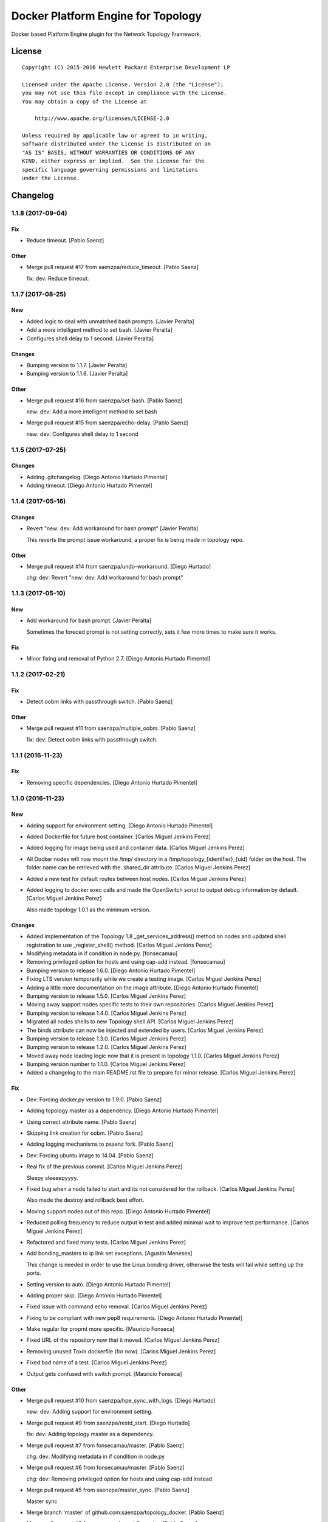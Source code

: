 ===================================
Docker Platform Engine for Topology
===================================

Docker based Platform Engine plugin for the Network Topology Framework.

License
=======

::

   Copyright (C) 2015-2016 Hewlett Packard Enterprise Development LP

   Licensed under the Apache License, Version 2.0 (the "License");
   you may not use this file except in compliance with the License.
   You may obtain a copy of the License at

       http://www.apache.org/licenses/LICENSE-2.0

   Unless required by applicable law or agreed to in writing,
   software distributed under the License is distributed on an
   "AS IS" BASIS, WITHOUT WARRANTIES OR CONDITIONS OF ANY
   KIND, either express or implied.  See the License for the
   specific language governing permissions and limitations
   under the License.


Changelog
=========


1.1.8 (2017-09-04)
------------------

Fix
~~~
- Reduce timeout. [Pablo Saenz]

Other
~~~~~
- Merge pull request #17 from saenzpa/reduce_timeout. [Pablo Saenz]

  fix: dev: Reduce timeout.


1.1.7 (2017-08-25)
------------------

New
~~~
- Added logic to deal with unmatched bash prompts. [Javier Peralta]
- Add a more intelligent method to set bash. [Javier Peralta]
- Configures shell delay to 1 second. [Javier Peralta]

Changes
~~~~~~~
- Bumping version to 1.1.7. [Javier Peralta]
- Bumping version to 1.1.6. [Javier Peralta]

Other
~~~~~
- Merge pull request #16 from saenzpa/set-bash. [Pablo Saenz]

  new: dev: Add a more intelligent method to set bash
- Merge pull request #15 from saenzpa/echo-delay. [Pablo Saenz]

  new: dev: Configures shell delay to 1 second


1.1.5 (2017-07-25)
------------------

Changes
~~~~~~~
- Adding .gitchangelog. [Diego Antonio Hurtado Pimentel]
- Adding timeout. [Diego Antonio Hurtado Pimentel]


1.1.4 (2017-05-16)
------------------

Changes
~~~~~~~
- Revert "new: dev: Add workaround for bash prompt" [Javier Peralta]

  This reverts the prompt issue workaround, a proper fix is
  being made in topology repo.

Other
~~~~~
- Merge pull request #14 from saenzpa/undo-workaround. [Diego Hurtado]

  chg: dev: Revert "new: dev: Add workaround for bash prompt"


1.1.3 (2017-05-10)
------------------

New
~~~
- Add workaround for bash prompt. [Javier Peralta]

  Sometimes the foreced prompt is not setting correctly,
  sets it few more times to make sure it works.

Fix
~~~
- Minor fixing and removal of Python 2.7. [Diego Antonio Hurtado
  Pimentel]


1.1.2 (2017-02-21)
------------------

Fix
~~~
- Detect oobm links with passthrough switch. [Pablo Saenz]

Other
~~~~~
- Merge pull request #11 from saenzpa/multiple_oobm. [Pablo Saenz]

  fix: dev: Detect oobm links with passthrough switch.


1.1.1 (2016-11-23)
------------------

Fix
~~~
- Removing specific dependencies. [Diego Antonio Hurtado Pimentel]


1.1.0 (2016-11-23)
------------------

New
~~~
- Adding support for environment setting. [Diego Antonio Hurtado
  Pimentel]
- Added Dockerfile for future host container. [Carlos Miguel Jenkins
  Perez]
- Added logging for image being used and container data. [Carlos Miguel
  Jenkins Perez]
- All Docker nodes will now mount the /tmp/ directory in a
  /tmp/topology_{identifier}_{uid} folder on the host. The folder name
  can be retrieved with the .shared_dir attribute. [Carlos Miguel
  Jenkins Perez]
- Added a new test for default routes between host nodes. [Carlos Miguel
  Jenkins Perez]
- Added logging to docker exec calls and made the OpenSwitch script to
  output debug information by default. [Carlos Miguel Jenkins Perez]

  Also made topology 1.0.1 as the minimum version.

Changes
~~~~~~~
- Added implementation of the Topology 1.8 _get_services_address()
  method on nodes and updated shell registration to use
  _register_shell() method. [Carlos Miguel Jenkins Perez]
- Modifying metadata in if condition in node.py. [fonsecamau]
- Removing privileged option for hosts and using cap-add instead.
  [fonsecamau]
- Bumping version to release 1.6.0. [Diego Antonio Hurtado Pimentel]
- Fixing LTS version temporarily while we create a testing image.
  [Carlos Miguel Jenkins Perez]
- Adding a little more documentation on the image attribute. [Diego
  Antonio Hurtado Pimentel]
- Bumping version to release 1.5.0. [Carlos Miguel Jenkins Perez]
- Moving away support nodes specific tests to their own repositories.
  [Carlos Miguel Jenkins Perez]
- Bumping version to release 1.4.0. [Carlos Miguel Jenkins Perez]
- Migrated all nodes shells to new Topology shell API. [Carlos Miguel
  Jenkins Perez]
- The binds attribute can now be injected and extended by users. [Carlos
  Miguel Jenkins Perez]
- Bumping version to release 1.3.0. [Carlos Miguel Jenkins Perez]
- Bumping version to release 1.2.0. [Carlos Miguel Jenkins Perez]
- Moved away node loading logic now that it is present in topology
  1.1.0. [Carlos Miguel Jenkins Perez]
- Bumping version number to 1.1.0. [Carlos Miguel Jenkins Perez]
- Added a changelog to the main README.rst file to prepare for minor
  release. [Carlos Miguel Jenkins Perez]

Fix
~~~
- Dev: Forcing docker.py version to 1.9.0. [Pablo Saenz]
- Adding topology master as a dependency. [Diego Antonio Hurtado
  Pimentel]
- Using correct attribute name. [Pablo Saenz]
- Skipping link creation for oobm. [Pablo Saenz]
- Adding logging mechanisms to psaenz fork. [Pablo Saenz]
- Dev: Forcing ubuntu image to 14.04. [Pablo Saenz]
- Real fix of the previous commit. [Carlos Miguel Jenkins Perez]

  Sleepy sleeeepyyyy.
- Fixed bug when a node failed to start and its not considered for the
  rollback. [Carlos Miguel Jenkins Perez]

  Also made the destroy and rollback best effort.
- Moving support nodes out of this repo. [Diego Antonio Hurtado
  Pimentel]
- Reduced polling frequency to reduce output in test and added minimal
  wait to improve test performance. [Carlos Miguel Jenkins Perez]
- Refactored and fixed many tests. [Carlos Miguel Jenkins Perez]
- Add bonding_masters to ip link set exceptions. [Agustin Meneses]

  This change is needed in order to use the Linux bonding driver, otherwise
  the tests will fail while setting up the ports.
- Setting version to auto. [Diego Antonio Hurtado Pimentel]
- Adding proper skip. [Diego Antonio Hurtado Pimentel]
- Fixed issue with command echo removal. [Carlos Miguel Jenkins Perez]
- Fixing to be compliant with new pep8 requirements. [Diego Antonio
  Hurtado Pimentel]
- Make regular for propmt more specific. [Mauricio Fonseca]
- Fixed URL of the repository now that it moved. [Carlos Miguel Jenkins
  Perez]
- Removing unused Toxin dockerfile (for now). [Carlos Miguel Jenkins
  Perez]
- Fixed bad name of a test. [Carlos Miguel Jenkins Perez]
- Output gets confused with switch prompt. [Mauricio Fonseca]

Other
~~~~~
- Merge pull request #10 from saenzpa/hpe_sync_with_logs. [Diego
  Hurtado]

  new: dev: Adding support for environment setting.
- Merge pull request #9 from saenzpa/restd_start. [Diego Hurtado]

  fix: dev: Adding topology master as a dependency.
- Merge pull request #7 from fonsecamau/master. [Pablo Saenz]

  chg: dev: Modifying metadata in if condition in node.py
- Merge pull request #6 from fonsecamau/master. [Pablo Saenz]

  chg: dev: Removing privileged option for hosts and using cap-add instead
- Merge pull request #5 from saenzpa/master_sync. [Pablo Saenz]

  Master sync
- Merge branch 'master' of github.com:saenzpa/topology_docker. [Pablo
  Saenz]
- Merge pull request #3 from saenzpa/revert-2-master. [Pablo Saenz]

  Revert "Pulling in fixes from Main project"
- Revert "Pulling in fixes from Main project" [Pablo Saenz]
- Merge pull request #2 from HPENetworking/master. [Pablo Saenz]

  Pulling in fixes from Main project
- Add: Dev: skipping link creation if oobmhost is present. [Pablo Saenz]
- Merge pull request #1 from HPENetworking/master. [Pablo Saenz]

  pulling from master
- Merge pull request #31 from HPENetworking/image_doc. [Carlos Jenkins]

  chg: doc: Adding a little more documentation on the image attribute.
- Merge pull request #24 from HPENetworking/new_shell_api_migration.
  [David Diaz Barquero]

  chg: dev: Migrated all nodes shells to new Topology shell API.
- Merge pull request #23 from HPENetworking/new_binds_attribute. [Carlos
  Jenkins]

  chg: usr: The binds attribute can now be injected and extended by users.
- Merge pull request #20 from HPENetworking/ddompe-patch-1. [Diego
  Hurtado]

  Improvements during initialization
- Fix bugs during initialization. [Diego Dompe]

  - Handle support for sync the port readiness with the newer openswitch images
  - Delay waiting for the cur_cfg, and handle  the case where the cfg is not ready yet better.
- Merge pull request #19 from agustin-meneses-fuentes/master. [Carlos
  Jenkins]

  fix: dev: Add bonding_masters to ip link set exceptions
- Merge pull request #14 from HPENetworking/auto_version. [Carlos
  Jenkins]

  fix: dev: Setting version to auto.
- Merge pull request #11 from walintonc/master. [Carlos Jenkins]

  new: usr: Add support to specifying the hostname for a node.
- Add support to specifying hostname for create_container. [Walinton
  Cambronero]

  - This allows that nodes can specify the hostname of choice
  - In the openswitch node, the default hostname is 'switch'
  - Clarify that tag must be specified in image param
- Merge pull request #6 from josedvq/master. [Carlos Jenkins]

  chg: dev: Added checks for Open vSwitch's required kernel module.
- Add: dev: Added checks for Open vSwitch's required kernel module.
  [Jose Vargas]
- Merge pull request #5 from HPENetworking/pep8-upgrade. [David Diaz
  Barquero]

  fix: dev: Fixing to be compliant with new pep8 requirements.
- Merge pull request #2 from fonsecamau/fix_cut_output. [Carlos Jenkins]

  fix: dev: Make vtysh shell regular expression for prompt more specific.
- Merge pull request #1 from josedvq/master. [Carlos Jenkins]

  new: dev: Added dockerfiles for Ryu and p4switch images.
- Add: dev: Added dockerfiles for Ryu and p4switch images. [Jose Vargas]
- Merge pull request #19 from hpe-networking/fix_cut_output. [Carlos
  Miguel Jenkins Perez]

  fix: dev: Output gets confused with switch prompt


1.0.0 (2016-01-06)
------------------

New
~~~
- Added a new auto-pull feature that automatically download any Docker
  image required. [Carlos Miguel Jenkins Perez]
- Mapping ports to port labels. [Mauricio Fonseca]
- Add OpenvSwitch node implementation. [David Diaz]
- Add docker file for toxin node. [David Diaz]
- Add bridge interface between toxin node and host for rest api. [David
  Diaz]

  This bridge interface is with a firewall to limit traffic to txnd rest api.
- Add toxin node. [David Diaz]
- Added documentation for the interpreted attributes. [Carlos Miguel
  Jenkins Perez]
- Added some attributes interpretation for ports (ipv4, ipv6, up) and
  links (up). [Carlos Miguel Jenkins Perez]
- Added two new methods to the base DockerNode that allow to pause and
  unpause the node. [Carlos Miguel Jenkins Perez]
- Added logging to the openswitch setup script. [Carlos Miguel Jenkins
  Perez]
- Added the ovs-vsctl shell to the openswitch nodes (reference it as
  vsctl). [Carlos Miguel Jenkins Perez]
- Added a new shell to the openswitch node to allow to execute commands
  in the switch network namespace. [Carlos Miguel Jenkins Perez]
- Added a test for unlink / relink. [Carlos Miguel Jenkins Perez]
- Added implementation of the relink and unlink calls. [Carlos Miguel
  Jenkins Perez]
- Added logic to create missing ports by parsing the hardware spec and
  added a script to wait for software to be ready. [Carlos Miguel
  Jenkins Perez]
- Allow the platform to be runned without global root privileges.
  [Carlos Miguel Jenkins Perez]
- Added a version of the ping test using the ip command. Sadly, not
  working at the moment. [Carlos Miguel Jenkins Perez]
- Bind volumes to docker switch. [David Diaz]
- Move link interface to swns if node is a switch. [David Diaz]
- Add send_command to docker nodes. [Diego Antonio Hurtado Pimentel]
- Add tuntap interfaces for no-linked ports. [David Diaz]
- Add test that builds a topo and ping. [David Diaz]
- Add ping to test. [David Diaz]
- Add start method on DockerNode. [David Diaz]
- Refactoring from topology_vsi. [David Diaz]
- Update requirements. [David Diaz]
- Initial repository layout from cookiecutter template. [Carlos Miguel
  Jenkins Perez]

Changes
~~~~~~~
- Moved all default images to use the public docker hub registry as now
  the images are available in it. [Carlos Miguel Jenkins Perez]
- Removing Toxin related node and test as it will not be part of the
  first public release. [Carlos Miguel Jenkins Perez]
- Changed URLs, version number and requirements for public release.
  [Carlos Miguel Jenkins Perez]
- Avoid moving new oobm interface to swns namespace. [David Diaz]
- Removed deprecated feature to change images using environment
  variables as the attribute injection feature supersede it. [Carlos
  Miguel Jenkins Perez]
- Minor changes on openswitch setup script. [Carlos Miguel Jenkins
  Perez]
- Refactored all send_commands to docker_exec to avoid using pexpect.
  [Carlos Miguel Jenkins Perez]
- Minor style changes and added txnd process as class attribute to track
  if it dies. [Carlos Miguel Jenkins Perez]
- Port up / down is now a competence of the engine node, and
  unlink/relink were modified to call the enode method. [Carlos Miguel
  Jenkins Perez]
- Removing pytest-xdist as is not used by default in the tox file.
  Please re-add it when setup. [Carlos Miguel Jenkins Perez]
- Simplified the implementation of the openswitch setup script to check
  by it's own the already created ports. [Carlos Miguel Jenkins Perez]
- Include the identifier in the container name for easy identification
  and avoid clash of shared directories. [Carlos Miguel Jenkins Perez]
- Refactored the setup logic to be performed on the container side and
  thus allows to drop pyyaml requirement from topology_docker. [Carlos
  Miguel Jenkins Perez]
- Setting the default timeout for the ovs-vsctl to 60 seconds to reduce
  timeout issues. [Carlos Miguel Jenkins Perez]
- Minor style change. [Carlos Miguel Jenkins Perez]
- Change container naming to allow parallel test running. [David Diaz]
- Small change in documentation to make easy copy - paste of commands.
  [Carlos Miguel Jenkins Perez]
- Refactored the call to privileged commands. [Carlos Miguel Jenkins
  Perez]
- Normalized tests style. [Carlos Miguel Jenkins Perez]
- Because this uses docker and thus it takes too much time to run a
  topology test and because some tests do not implement the rollback I
  setup pytest to exit at first failure. [Carlos Miguel Jenkins Perez]
- Changed the approach to build network interfaces, now the platform
  does it instead of the nodes. [Carlos Miguel Jenkins Perez]
- Improved error handling when a build command fails and set the bash
  terminal to dumb as default to avoid issues with control characters.
  [Carlos Miguel Jenkins Perez]
- Asserting success of the build commands to avoid passing an badly
  built engine node. [Carlos Miguel Jenkins Perez]
- Removed deprecated attribute delay in DockerShell. [Carlos Miguel
  Jenkins Perez]
- Refactored the initialization procedure for OpenSwitch node. [Carlos
  Miguel Jenkins Perez]
- Refactored the DockerNode to be an abstract class and created a new
  HostNode. [Carlos Miguel Jenkins Perez]
- Changed the whole shell communication process so it doesn't use waits
  for the output and is reliable. [Carlos Miguel Jenkins Perez]
- Moved iface_name function into a utils module to remove a circular
  dependency. [Carlos Miguel Jenkins Perez]
- Added documentation placeholders. [Carlos Miguel Jenkins Perez]
- Moved the base docker node out of the platform module into a new
  submodule inside node. [Carlos Miguel Jenkins Perez]
- Refactored topology_docker to remove OpenSwitch specific logic.
  [Carlos Miguel Jenkins Perez]
- Renamed test for module to match policy. [Carlos Miguel Jenkins Perez]
- Removed graphviz installation instructions as the tox doesn't use the
  autoplot flags. [Carlos Miguel Jenkins Perez]
- Changed logic to create interfaces as fp{num} temporarily. [Carlos
  Miguel Jenkins Perez]
- Convert bytestring from console output to UTF8 by default. (This can
  byte later) [Carlos Miguel Jenkins Perez]
- Minimal changes on testsuite. [David Diaz]
- Replace uses of call for proper send_command. [David Diaz]
- Update internal documentation. [David Diaz]

Fix
~~~
- Renamed test to match naming standard. [Carlos Miguel Jenkins Perez]
- Fixed all un-asserted commands to be asserted using assert_batch.
  [Carlos Miguel Jenkins Perez]
- Normalized documentation as per peer review request. [Carlos Miguel
  Jenkins Perez]
- Replaced all manual docker exec calls to use the private _docker_exec
  method. [Carlos Miguel Jenkins Perez]
- Fixing style in documentation and some minor formatting issues.
  [Carlos Miguel Jenkins Perez]
- Fixed documentation, dead code, and inconsistent and bad use of
  keyword arguments. [Carlos Miguel Jenkins Perez]
- Removed unused constructor params and changed container docker execs
  to use check_call/check_output/Popen. [valverdi]
- Fixed some small error in the documentation. [valverdi]
- Update code to work with changes on master. [David Diaz]
- Make changes according to review on #2. [David Diaz]
- Adding timeouts for openswitch script. [Diego Antonio Hurtado
  Pimentel]
- Bring-up interfaces AFTER resuming the node. [Carlos Miguel Jenkins
  Perez]
- To stop networking on pause/unpause now all interfaces of a enode are
  set up/down. [Carlos Miguel Jenkins Perez]
- Fixed a race condition in where a shell was started, expected and
  prompt, but the hostname wasn't final and thus the initial prompt
  never matched. [Carlos Miguel Jenkins Perez]
- Added clean-up for the linked netns. [Carlos Miguel Jenkins Perez]
- Fixed the ping test to now only use normal host nodes to avoid weird
  failures caused by openswitch images. [Carlos Miguel Jenkins Perez]
- Allow to set image explictly and do not override with environment.
  Environment only must override the default image. [Carlos Miguel
  Jenkins Perez]
- Fixed minor documentation issue. [Carlos Miguel Jenkins Perez]
- Fixed yet another trailing whitespace in commands. [Carlos Miguel
  Jenkins Perez]
- Removing trailing whitespaces in some commands. [Carlos Miguel Jenkins
  Perez]
- Implemented the rollback hook in docker platform. [Carlos Miguel
  Jenkins Perez]
- Finished pending documentation. [Carlos Miguel Jenkins Perez]
- Fixed ping test to use ip command. [Carlos Miguel Jenkins Perez]
- Fix bugs in refactors. [David Diaz]
- Added a default 'host' type that can be easily overriden by a plugin.
  [Carlos Miguel Jenkins Perez]
- Fixed missing documentation in code and documentation. [Carlos Miguel
  Jenkins Perez]
- It is no longer required to run the topology platform as root. [Carlos
  Miguel Jenkins Perez]
- Set the docker topology platform as default. [Carlos Miguel Jenkins
  Perez]
- Correct netns on test ping. [David Diaz]
- Fixed bad default shell for some commands. [Carlos Miguel Jenkins
  Perez]
- Fixed copy-paste ups with platform key. [Carlos Miguel Jenkins Perez]
- Added DockerPlatform to topology entrypoint. [Carlos Miguel Jenkins
  Perez]
- Fixed hardwired image identifier. [Carlos Miguel Jenkins Perez]
- Fixed default shell inheritance and bad named attribute. [Carlos
  Miguel Jenkins Perez]
- Link wasn't going up. [David Diaz]
- Minimal change on test to support python3. [David Diaz]

Other
~~~~~
- Merge pull request #17 from hpe-networking/ops_oobm. [Carlos Miguel
  Jenkins Perez]

  chg: dev: Avoid moving new oobm interface to swns namespace
- Merge pull request #15 from hpe-networking/after_autopull. [David Diaz
  Barquero]

  Refactored code, fixed minor issues and code quality.
- Merge pull request #7 from hpe-networking/docker_auto_pull. [David
  Diaz Barquero]

  new: usr: Added a new auto-pull feature that automatically download any Docker image required.
- Merge pull request #12 from hpe-networking/host_image_bug. [Carlos
  Miguel Jenkins Perez]

  dev: fix: Fixing image passing.
- Dev: fix: Fixing image passing. [Diego Antonio Hurtado Pimentel]
- Merge pull request #8 from hpe-networking/docker_tmp. [David Diaz
  Barquero]

  Mapping port to port labels for openswitch in topology
- Merge pull request #4 from hpe-networking/send_command_to_docker_exec.
  [David Diaz Barquero]

  chg: dev: Refactored all send_commands to docker_exec to avoid using pexpect.
- Merge pull request #1 from hpe-networking/openvswitch_node. [Carlos
  Miguel Jenkins Perez]

  new: dev: Adding p4switch, openvswitch and ryu node types.
- Add: dev: Added tests and some metadata options. [valverdi]
- Add: dev: Adding supervisor support, waits and some tests. [valverdi]
- Add: dev: Adding p4 switch test. [valverdi]
- Add: dev: Adding some openvswitch tests. [valverdi]
- Merge pull request #3 from hpe-networking/dockerfiles. [Carlos Miguel
  Jenkins Perez]

  new: dev: Add docker file for toxin node
- Merge pull request #2 from hpe-networking/toxin. [Carlos Miguel
  Jenkins Perez]

  new: dev: Added a Toxin node for packet generation.


